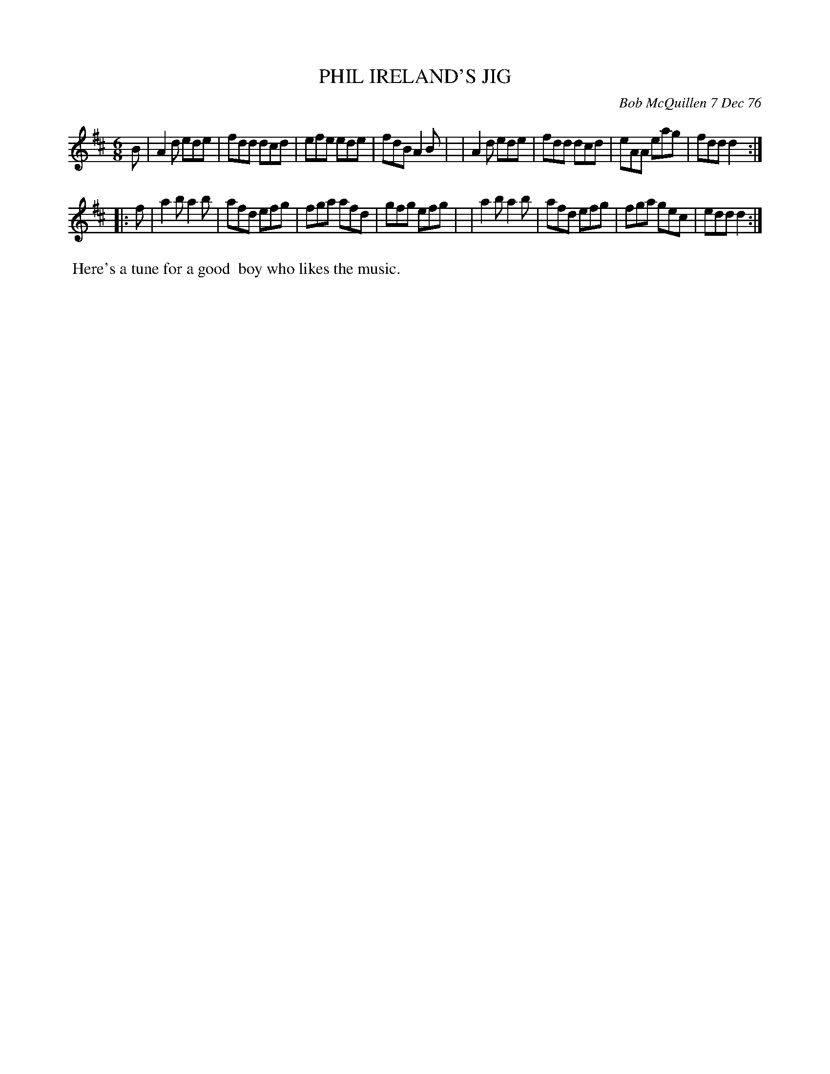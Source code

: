 X: 03066
T: PHIL IRELAND'S JIG
C: Bob McQuillen 7 Dec 76
B: Bob's Note Book 03 #66
R: Jig
%D:1976
Z: 2020 John Chambers <jc:trillian.mit.edu>
M: 6/8
L: 1/8
K: D
B \
| A2d ede | fdd dcd | efe ede | fdB A2B |\
| A2d ede | fdd dcd | eAA eag | fdd d2 :|
|: f \
| a2b a2b | afd efg | fga afd | gfg efg |\
| a2b a2b | afd efg | fga gec | edd d2 :|
%%begintext align
%% Here's a tune for a good
%% boy who likes the music.
%%endtext
